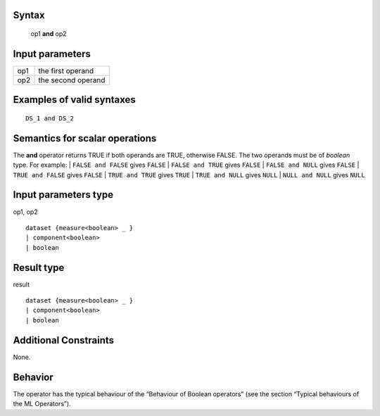 ------
Syntax
------

    op1 **and** op2

----------------
Input parameters
----------------
.. list-table::

   * - op1
     - the first operand
   * - op2
     - the second operand

------------------------------------
Examples of valid syntaxes
------------------------------------
::

    DS_1 and DS_2

------------------------------------
Semantics  for scalar operations
------------------------------------
The **and** operator returns TRUE if both operands are TRUE, otherwise FALSE. The two operands must be of *boolean* type.
For example:
| ``FALSE and FALSE`` gives ``FALSE``
| ``FALSE and TRUE`` gives ``FALSE``
| ``FALSE and NULL`` gives ``FALSE``
| ``TRUE and FALSE`` gives ``FALSE``
| ``TRUE and TRUE`` gives ``TRUE``
| ``TRUE and NULL`` gives ``NULL``
| ``NULL and NULL`` gives ``NULL``

-----------------------------
Input parameters type
-----------------------------
op1, op2 ::

    dataset {measure<boolean> _ }
    | component<boolean>
    | boolean

-----------------------------
Result type
-----------------------------
result ::

    dataset {measure<boolean> _ }
    | component<boolean>
    | boolean

-----------------------------
Additional Constraints
-----------------------------
None.

--------
Behavior
--------

The operator has the typical behaviour of the “Behaviour of Boolean operators” (see the section “Typical
behaviours of the ML Operators”).
